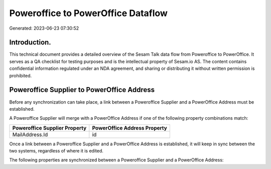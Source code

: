 ===================================
Poweroffice to PowerOffice Dataflow
===================================

Generated: 2023-06-23 07:30:52

Introduction.
------------

This technical document provides a detailed overview of the Sesam Talk data flow from Poweroffice to PowerOffice. It serves as a QA checklist for testing purposes and is the intellectual property of Sesam.io AS. The content contains confidential information regulated under an NDA agreement, and sharing or distributing it without written permission is prohibited.

Poweroffice Supplier to PowerOffice Address
-------------------------------------------
Before any synchronization can take place, a link between a Poweroffice Supplier and a PowerOffice Address must be established.

A Poweroffice Supplier will merge with a PowerOffice Address if one of the following property combinations match:

.. list-table::
   :header-rows: 1

   * - Poweroffice Supplier Property
     - PowerOffice Address Property
   * - MailAddress.Id
     - id

Once a link between a Poweroffice Supplier and a PowerOffice Address is established, it will keep in sync between the two systems, regardless of where it is edited.

The following properties are synchronized between a Poweroffice Supplier and a PowerOffice Address:

.. list-table::
   :header-rows: 1

   * - Poweroffice Supplier Property
     - PowerOffice Address Property
     - PowerOffice Data Type

